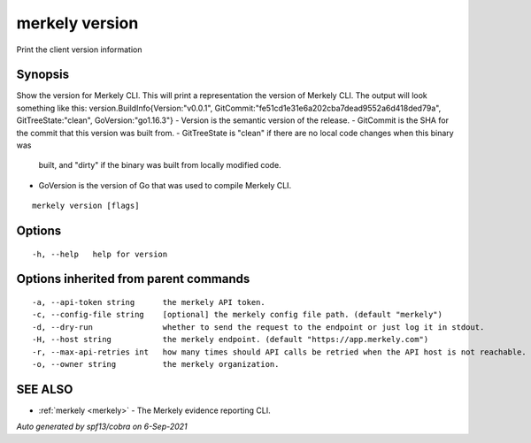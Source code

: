 .. _merkely_version:

merkely version
---------------

Print the client version information

Synopsis
~~~~~~~~



Show the version for Merkely CLI.
This will print a representation the version of Merkely CLI.
The output will look something like this:
version.BuildInfo{Version:"v0.0.1", GitCommit:"fe51cd1e31e6a202cba7dead9552a6d418ded79a", GitTreeState:"clean", GoVersion:"go1.16.3"}
- Version is the semantic version of the release.
- GitCommit is the SHA for the commit that this version was built from.
- GitTreeState is "clean" if there are no local code changes when this binary was
  built, and "dirty" if the binary was built from locally modified code.
- GoVersion is the version of Go that was used to compile Merkely CLI.


::

  merkely version [flags]

Options
~~~~~~~

::

  -h, --help   help for version

Options inherited from parent commands
~~~~~~~~~~~~~~~~~~~~~~~~~~~~~~~~~~~~~~

::

  -a, --api-token string      the merkely API token.
  -c, --config-file string    [optional] the merkely config file path. (default "merkely")
  -d, --dry-run               whether to send the request to the endpoint or just log it in stdout.
  -H, --host string           the merkely endpoint. (default "https://app.merkely.com")
  -r, --max-api-retries int   how many times should API calls be retried when the API host is not reachable. (default 3)
  -o, --owner string          the merkely organization.

SEE ALSO
~~~~~~~~

* :ref:`merkely <merkely>` 	 - The Merkely evidence reporting CLI.

*Auto generated by spf13/cobra on 6-Sep-2021*
